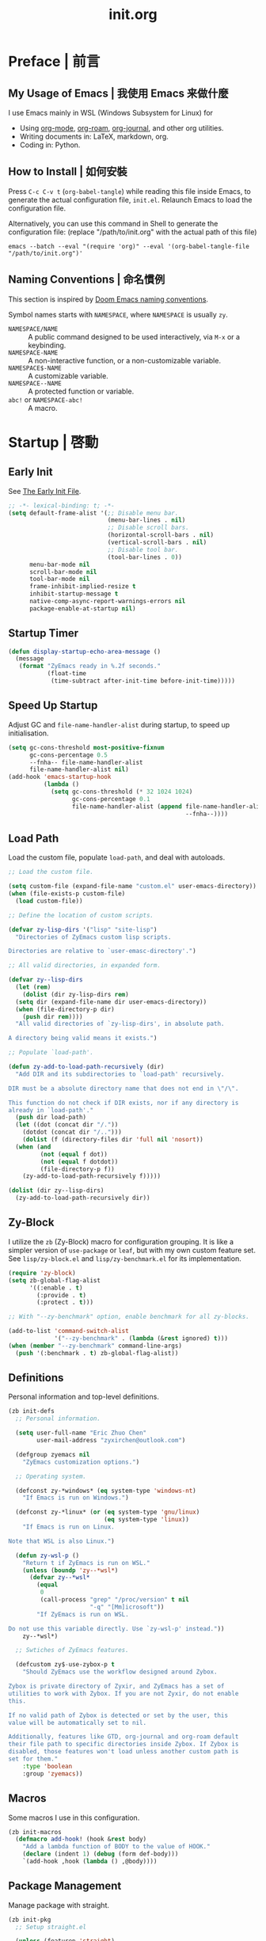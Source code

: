 #+title: init.org
#+property: header-args:emacs-lisp :tangle ~/.emacs.d/init.el

* Preface | 前言

** My Usage of Emacs | 我使用 Emacs 来做什麼

I use Emacs mainly in WSL (Windows Subsystem for Linux) for

- Using [[https://orgmode.org/][org-mode]], [[https://www.orgroam.com/][org-roam]], [[https://github.com/bastibe/org-journal][org-journal]], and other org utilities.
- Writing documents in: LaTeX, markdown, org.
- Coding in: Python.

** How to Install | 如何安裝

Press =C-c C-v t= (~org-babel-tangle~) while reading this file inside Emacs, to generate the actual
configuration file, ~init.el~. Relaunch Emacs to load the configuration file.

Alternatively, you can use this command in Shell to generate the configuration file: (replace "/path/to/init.org" with the actual path of this file)

#+begin_src shell
  emacs --batch --eval "(require 'org)" --eval '(org-babel-tangle-file "/path/to/init.org")'
#+end_src

** Naming Conventions | 命名慣例

This section is inspired by [[https://docs.doomemacs.org/latest/#/developers/conventions/emacs-lisp/naming-conventions][Doom Emacs naming conventions]].

Symbol names starts with ~NAMESPACE~, where ~NAMESPACE~ is usually ~zy~.

- ~NAMESPACE/NAME~ :: A public command designed to be used interactively, via =M-x= or a keybinding.
- ~NAMESPACE-NAME~ :: A non-interactive function, or a non-customizable variable.
- ~NAMESPACE$-NAME~ :: A customizable variable.
- ~NAMESPACE--NAME~ :: A protected function or variable.
- ~abc!~ or ~NAMESPACE-abc!~ :: A macro.

* Startup | 啓動

** Early Init

See [[https://www.gnu.org/software/emacs/manual/html_node/emacs/Early-Init-File.html][The Early Init File]].

#+begin_src emacs-lisp :tangle ~/.emacs.d/early-init.el
  ;; -*- lexical-binding: t; -*-
  (setq default-frame-alist '(;; Disable menu bar.
                              (menu-bar-lines . nil)
                              ;; Disable scroll bars.
                              (horizontal-scroll-bars . nil)
                              (vertical-scroll-bars . nil)
                              ;; Disable tool bar.
                              (tool-bar-lines . 0))
        menu-bar-mode nil
        scroll-bar-mode nil
        tool-bar-mode nil
        frame-inhibit-implied-resize t
        inhibit-startup-message t
        native-comp-async-report-warnings-errors nil
        package-enable-at-startup nil)
#+end_src

** Startup Timer

#+begin_src emacs-lisp
  (defun display-startup-echo-area-message ()
    (message
     (format "ZyEmacs ready in %.2f seconds."
             (float-time
              (time-subtract after-init-time before-init-time)))))
#+end_src

** Speed Up Startup

Adjust GC and ~file-name-handler-alist~ during startup, to speed up initialisation.

#+begin_src emacs-lisp
  (setq gc-cons-threshold most-positive-fixnum
        gc-cons-percentage 0.5
        --fnha-- file-name-handler-alist
        file-name-handler-alist nil)
  (add-hook 'emacs-startup-hook
            (lambda ()
              (setq gc-cons-threshold (* 32 1024 1024)
                    gc-cons-percentage 0.1
                    file-name-handler-alist (append file-name-handler-alist
                                                    --fnha--))))
#+end_src

** Load Path

Load the custom file, populate ~load-path~, and deal with autoloads.

#+begin_src emacs-lisp
  ;; Load the custom file.

  (setq custom-file (expand-file-name "custom.el" user-emacs-directory))
  (when (file-exists-p custom-file)
    (load custom-file))

  ;; Define the location of custom scripts.

  (defvar zy-lisp-dirs '("lisp" "site-lisp")
    "Directories of ZyEmacs custom lisp scripts.

  Directories are relative to `user-emasc-directory'.")

  ;; All valid directories, in expanded form.

  (defvar zy--lisp-dirs
    (let (rem)
      (dolist (dir zy-lisp-dirs rem)
	(setq dir (expand-file-name dir user-emacs-directory))
	(when (file-directory-p dir)
	  (push dir rem))))
    "All valid directories of `zy-lisp-dirs', in absolute path.

  A directory being valid means it exists.")

  ;; Populate `load-path'.

  (defun zy-add-to-load-path-recursively (dir)
    "Add DIR and its subdirectories to `load-path' recursively.

  DIR must be a absolute directory name that does not end in \"/\".

  This function do not check if DIR exists, nor if any directory is
  already in `load-path'."
    (push dir load-path)
    (let ((dot (concat dir "/."))
	  (dotdot (concat dir "/..")))
      (dolist (f (directory-files dir 'full nil 'nosort))
	(when (and
	       (not (equal f dot))
	       (not (equal f dotdot))
	       (file-directory-p f))
	  (zy-add-to-load-path-recursively f)))))

  (dolist (dir zy--lisp-dirs)
    (zy-add-to-load-path-recursively dir))
#+end_src

** Zy-Block

I utilize the ~zb~ (Zy-Block) macro for configuration grouping. It is like a simpler version of ~use-package~ or ~leaf~, but with my own custom feature set. See ~lisp/zy-block.el~ and ~lisp/zy-benchmark.el~ for its implementation.

#+begin_src emacs-lisp
  (require 'zy-block)
  (setq zb-global-flag-alist
        '((:enable . t)
          (:provide . t)
          (:protect . t)))

  ;; With "--zy-benchmark" option, enable benchmark for all zy-blocks.

  (add-to-list 'command-switch-alist
               '("--zy-benchmark" . (lambda (&rest ignored) t)))
  (when (member "--zy-benchmark" command-line-args)
    (push '(:benchmark . t) zb-global-flag-alist))
#+end_src

** Definitions

Personal information and top-level definitions.

#+begin_src emacs-lisp
  (zb init-defs
    ;; Personal information.

    (setq user-full-name "Eric Zhuo Chen"
          user-mail-address "zyxirchen@outlook.com")

    (defgroup zyemacs nil
      "ZyEmacs customization options.")

    ;; Operating system.

    (defconst zy-*windows* (eq system-type 'windows-nt)
      "If Emacs is run on Windows.")

    (defconst zy-*linux* (or (eq system-type 'gnu/linux)
                             (eq system-type 'linux))
      "If Emacs is run on Linux.

  Note that WSL is also Linux.")

    (defun zy-wsl-p ()
      "Return t if ZyEmacs is run on WSL."
      (unless (boundp 'zy--*wsl*)
        (defvar zy--*wsl*
          (equal
           0
           (call-process "grep" "/proc/version" t nil
                         "-q" "[Mm]icrosoft"))
          "If ZyEmacs is run on WSL.

  Do not use this variable directly. Use `zy-wsl-p' instead."))
      zy--*wsl*)

    ;; Swtiches of ZyEmacs features.

    (defcustom zy$-use-zybox-p t
      "Should ZyEmacs use the workflow designed around Zybox.

  Zybox is private directory of Zyxir, and ZyEmacs has a set of
  utilities to work with Zybox. If you are not Zyxir, do not enable
  this.

  If no valid path of Zybox is detected or set by the user, this
  value will be automatically set to nil.

  Additionally, features like GTD, org-journal and org-roam default
  their file path to specific directories inside Zybox. If Zybox is
  disabled, those features won't load unless another custom path is
  set for them."
      :type 'boolean
      :group 'zyemacs))
#+end_src

** Macros

Some macros I use in this configuration.

#+begin_src emacs-lisp
  (zb init-macros
    (defmacro add-hook! (hook &rest body)
      "Add a lambda function of BODY to the value of HOOK."
      (declare (indent 1) (debug (form def-body)))
      `(add-hook ,hook (lambda () ,@body))))
#+end_src

** Package Management

Manage package with straight.

#+begin_src emacs-lisp
  (zb init-pkg
    ;; Setup straight.el

    (unless (featurep 'straight)
      (defvar bootstrap-version)
      (let ((bootstrap-file
             (expand-file-name "straight/repos/straight.el/bootstrap.el" user-emacs-directory))
            (bootstrap-version 5))
        (unless (file-exists-p bootstrap-file)
          (with-current-buffer
              (url-retrieve-synchronously
               "https://raw.githubusercontent.com/raxod502/straight.el/develop/install.el"
               'silent 'inhibit-cookies)
            (goto-char (point-max))
            (eval-print-last-sexp)))
        (load bootstrap-file nil 'nomessage)))
    (setq straight-vc-git-default-clone-depth 1)

    ;; Setup the :pkg keyword for zy-blocks.

    (defun zb-wrapper-pkg--handler (qname pr)
      "Install package according to PR.

  QNAME is the quoted zy-block name, used for issuing warnings.

  Currently, straight.el is used as the package manager. Thus, PR,
  which means package reference, is a straight recipe, or a list of
  straight recipes.

  Return 't' if all packages specified are successfully installed.

  If any of the packages specified is not successfully installed,
  return 'nil'."
      (let ((ret t))
        (if (or (symbolp pr)
                (and (consp pr)
                     (cdr pr)
                     (symbolp (cadr pr))
                     (string-equal (substring
                                    (symbol-name (cadr pr))
                                    0 1)
                                   ":")))
            (setq ret (straight-use-package pr))
          (while pr
            (if (straight-use-package (car pr))
                (setq pr (cdr pr))
              (setq pr nil
                    ret nil))))
        ret))

    (defun zb-wrapper-pkg (name arg body)
      "Execute BODY after package ARG is successfully installed.

  ARG is a package recipe, or a list of recipes."
      ;; Wrap BODY around package conditional.
      `((when (zb-wrapper-pkg--handler ',name ,arg) ,@body)))

    (zb-define-keyword ':pkg 'single #'zb-wrapper-pkg))
#+end_src

* General | 一般性設置

** Autoloads

Recursively update all autoloads under lisp and site-lisp directories, and load autoloads at startup.

#+begin_src emacs-lisp
  (zb init-autoloads
    ;; A single file for autoloads.

    (defvar zy-loaddefs-file (expand-file-name
                              "loaddefs.el"
                              user-emacs-directory)
      "File containing all autoloads for custom scripts.")

    ;; Autoloads updater.

    (defun zy/autoloads-update ()
      "Update all autoloads for non-package lisp scripts."
      (interactive)
      (require 'autoload)
      (unless (file-exists-p zy-loaddefs-file)
        (with-temp-buffer (write-file zy-loaddefs-file)))
      (let* ((files (apply
                     #'append
                     (mapcar
                      (lambda (dir)
                        (directory-files-recursively dir ".*\\.el"))
                      zy--lisp-dirs))))
        (dolist (file files)
          (let ((generated-autoload-load-name (file-name-base file)))
            (update-file-autoloads file t zy-loaddefs-file))))
      (byte-compile-file zy-loaddefs-file)
      (load zy-loaddefs-file t))

    ;; Update autoloads on exit.

    (add-hook 'kill-emacs-hook #'zy/autoloads-update)

    ;; Load autoloads now.

    (if (file-exists-p zy-loaddefs-file)
        (load zy-loaddefs-file t)
      (zy/autoloads-update)))
#+end_src

** Emacs Server

#+begin_src emacs-lisp
  (zb init-server
    :idle 1
    (require 'server)
    (unless (server-running-p)
      (server-start)))
#+end_src

** External Programs

Open file based on the OS's preference.

#+begin_src emacs-lisp
  (zb init-extapp-os
    ;; OS-specific command string of opening files.
    (defvar zy--native-open-command
      (cond
       (zy-*windows* "open \"%s\"")
       ((zy-wsl-p) "wslview $(wslpath -w \"%s\")")
       (zy-*linux* "xdg-open \"%s\""))
      "Command string to open file natively")

    ;; OS-specific native function of opening files.
    (defun zy--windows-open (file)
      "Open FILE in Windows native way."
      (w32-shell-execute
       "open"
       (replace-regexp-in-string "/" "\\" fPath t t)))
    (defun zy--wsl-open (file)
      "Open FILE in Windows."
      (shell-command (format "wslview $(wslpath -w \"%s\")" file)))
    (defun zy--linux-open (file)
      "Open FILE in Linux native way."
      (let ((process-connection-type nil))
        (start-process "" nil "xdg-open" file)))
    (fset 'zy--native-open
      (cond
       (zy-*windows* #'zy--windows-open)
       ((zy-wsl-p) #'zy--wsl-open)
       (zy-*linux* #'zy--linux-open)))

    ;; The interactive command.
    (defun zy/open-in-external-app (&optional file)
      "Open some file in external app.

  The file to open could be FILE if it is not nil or omitted, or
  files marked by dired in `dired-mode', or the current file.

  The app is chosen from the OS's preference."
      (interactive)
      (let* ((flist (cond
                     ((string-equal major-mode "dired-mode")
                      (dired-get-marked-files))
                     ((not file) (list (buffer-file-name)))
                     (file (list file))))
             (do-it (if (<= (length flist) 5)
                        t
                      (y-or-n-p "Open more than 5 files? "))))
        (when do-it
          (mapc #'zy--native-open flist)))))
#+end_src

** Key-Binding

Key-bindings are managed via ~general.el~, and ~which-key~ provides key hints. The leader key of ZyEmacs, which is =M-m= by default, is also defined here.

#+begin_src emacs-lisp
  (zb init-key
    :pkg '(general which-key)
    ;; Setup leader key.

    (defcustom zy$-leader-key "M-m"
      "The leader key of ZyEmacs."
      :type 'key
      :group 'zyemacs)
    (defcustom zy$-leader-key-alternatives '("M-`" "<f5>")
      "A list of alternative leader keys of ZyEmacs."
      :type 'sexp
      :group 'zyemacs)
    (define-prefix-command 'zy-leader-map)
    (general-define-key zy$-leader-key 'zy-leader-map
                        "M-z" 'back-to-indentation)
    (dolist (key zy$-leader-key-alternatives)
      (general-define-key key 'zy-leader-map))

    ;; Disable C-z for GUI.

    (when (display-graphic-p)
      (general-define-key "C-z" nil))

    ;; Setup other prefix commands.

    (define-prefix-command 'zy-leader-manage-map)
    (general-define-key
     :keymaps 'zy-leader-map
     "m" 'zy-leader-manage-map
     "M-m" 'zy-leader-manage-map)

    ;; Setup which-key.

    (which-key-mode +1))
#+end_src

** Minibuffer

Setup Vertico and other tools.

#+begin_src emacs-lisp
  (zb init-minibuffer
    :pkg '(vertico savehist marginalia orderless
                   consult embark embark-consult)
    ;; Enable modes.
    (vertico-mode +1)
    (savehist-mode +1)
    (marginalia-mode +1)

    ;; Setup Orderless.
    (setq completion-styles '(substring orderless basic)
          completion-category-defaults nil
          completion-category-overrides '((file (styles partial-completion))))

    ;; Other minibuffer settings.
    (setq minibuffer-prompt-properties
          '(read-only t cursor-intangible t face minibuffer-prompt)
          enable-recursive-minibuffers t)
    (add-hook 'minibuffer-setup-hook #'cursor-intangible-mode)

    ;; Consult settings.

    (setq completion-in-region-function
          #'consult-completion-in-region)
    (advice-add #'completing-read-multiple
                :override #'consult-completing-read-multiple)

    ;; Consult bindings.

    (general-define-key
     "M-y" 'consult-yank-pop
     "<help> a" 'consult-apropos)

    (general-define-key
     :keymaps 'mode-specific-map
     "h" 'consult-history
     "m" 'consult-mode-command
     "k" 'consult-kmacro)

    (general-define-key
     :keymaps 'ctl-x-map
     "M-:" 'consult-complex-command
     "b" 'consult-buffer
     "4 b" 'consult-buffer-other-window
     "5 b" 'consult-buffer-other-frame
     "r b" 'consult-bookmark
     "p b" 'consult-project-buffer)

    (general-define-key
     :keymaps 'goto-map
     "e" 'consult-compile-error
     "f" 'consult-flymake
     "g" 'consult-goto-line
     "M-g" 'consult-goto-line
     "o" 'consult-outline
     "m" 'consult-mark
     "k" 'consult-global-mark
     "i" 'consult-imenu
     "I" 'consult-imenu-multi)

    (general-define-key
     :keymaps 'search-map
     "d" 'consult-find
     "D" 'consult-locate
     "g" 'consult-grep
     "G" 'consult-git-grep
     "r" 'consult-ripgrep
     "l" 'consult-line
     "L" 'consult-line-multi
     "m" 'consult-multi-occur
     "k" 'consult-keep-lines
     "u" 'consult-focus-lines)

    (general-define-key
     :keymaps 'isearch-mode-map
     "M-e" 'consult-isearch-history
     "M-s e" 'consult-isearch-history
     "M-s l" 'consult-line
     "M-s L" 'consult-line-multi)

    (general-define-key
     :keymaps 'minibuffer-local-map
     "M-s" 'consult-history
     "M-r" 'consult-history)

    ;; Embark settings.

    (general-define-key
     "C-." #'embark-act
     "C-;" #'embark-dwim
     "C-h B" #'embark-bindings)
    (add-to-list 'display-buffer-alist
                 '("\\`\\*Embark Collect \\(Live\\|Completions\\)\\*"
                   nil
                   (window-parameters (mode-line-format . none))))
    (add-hook 'embark-collect-mode-hook 'consult-preview-at-point-mode))
#+end_src

** Native Settings

Configuring native Emacs features.

#+begin_src emacs-lisp
  (zb init-native
    (setq
     auto-save-default nil
     disabled-command-function nil
     inhibit-compacting-font-caches t
     make-backup-files nil
     project-switch-commands '((project-find-file "Find file" "f")
                               (project-find-regexp "Find regexp" "g")
                               (project-find-dir "Find directory" "d")
                               (project-vc-dir "VC-Dir" "v")
                               (project-eshell "Eshell" "s")
                               (magit-project-status "Magit" "m"))
     system-time-locale "C"
     use-dialog-box nil
     word-wrap-by-category t)

    (setq-default fill-column 80)

    (add-hook! 'after-init-hook
      (delete-selection-mode +1)
      (global-display-line-numbers-mode +1)
      (global-subword-mode +1)
      (recentf-mode +1)
      (save-place-mode +1)
      (load "kinsoku" 'noerror 'nomessage))

    (add-hook! 'emacs-startup-hook
      (setq frame-title-format
            (if (zy-wsl-p)
                '("" "WSL Emacs" " [%b]")
              '("" "Emacs" " [%b]"))))

    (dolist (hook '(prog-mode-hook text-mode-hook))
      (add-hook! hook
        (setq-local show-trailing-whitespace t)
        (hl-line-mode +1)
        (auto-revert-mode +1))))
#+end_src

** Project Management

A project is a directory under version control. On each of my devices, I place my projects differently, thus I created the following mechanism to manage my projects.

#+begin_src emacs-lisp
  (zb init-proj
    ;; Path of projects.

    (defcustom zy$-projects-path nil
      "Where ZyEmacs should look for projects.

  This variable should be set individually on each machine."
      :type '(repeat directory)
      :group 'zyemacs)

    ;; Easy command to refresh projects.

    (defun zy/projects-refresh ()
      "Refresh project list.

  This function:

  - Load `project.el'.

  - Runs `project-forget-zombie-projects'.

  - Runs `project-remember-projects-under' on every path of
    `zy$-projects-path'."
      (interactive)
      (require 'project)
      (project-forget-zombie-projects)
      (dolist (path zy$-projects-path)
        (project-remember-projects-under path))))
#+end_src

** Restart-Emacs

Restart Emacs within Emacs, or open a new instance of Emacs. This is extremely useful for configuring Emacs.

[2022-03-20 Sun] ~restart-emacs-start-new-emacs~ does not receive prefix arguments, so switch it to a working fork.

#+begin_src emacs-lisp
  (zb init-restart-emacs
    :pkg '(restart-emacs
           :type git
           :host github
           :repo "wyuenho/restart-emacs"
           :branch "patch-1")

    (defun zy/test-config (&optional args)
      "Start a new instance of Emacs to test the configuration.

  This is a handy function for daily configuration: it apply
  `org-babel-tangle-file' on init.org to generate the modified
  configuration, update autoloads, and start a new instance of
  Emacs to test the new configuration, with --debug-init enabled.

  When called interactively ARGS in interpreted as follows

  - with a single `universal-argument' ('C-u'), Emacs is launched
    with '--zy-benchmark' flag to benchmark all zy-blocks.

  When called non-interactively, ARGS is a string or a list of
  string specifying the arguments to start Emacs with."
      (interactive "P")
      (require 'ob)
      (org-babel-tangle-file
       (expand-file-name "init.org" user-emacs-directory))
      (zy/autoloads-update)
      (setq args
            (cond
             ((called-interactively-p 'any)
              (when (equal args '(4)) '("--zy-benchmark")))
             ((stringp args)
              (split-string args " "))
             ((consp args)
              args)
             (t nil)))
      (push "--debug-init" args)
      (let ((restart-emacs--inhibit-kill-p t))
        (restart-emacs args)))

    (general-define-key
     :keymaps 'zy-leader-manage-map
     "R" 'restart-emacs
     "N" 'restart-emacs-start-new-emacs
     "T" 'zy/test-config))
#+end_src

** Save

#+begin_src emacs-lisp
  (zb init-save
    :pkg 'super-save
    (setq super-save-auto-save-when-idle t)
    (super-save-mode +1))
#+end_src

** Table Alignment

Visually align texts in tables in Markdown mode and Org mode.

#+begin_src emacs-lisp
  (zb init-align
    :pkg 'valign
    (dolist (hook '(org-mode-hook
                    markdown-mode-hook))
      (add-hook hook #'valign-mode)))
#+end_src

** Version Control

#+begin_src emacs-lisp
  ;; For native VC mode.

  (zb init-vc
    ;; Diff-hl highlight changed zones in the left fringe.
    :pkg 'diff-hl
    (dolist (hook '(text-mode-hook prog-mode-hook))
      (add-hook hook
                (lambda ()
                  (diff-hl-mode +1)
                  (diff-hl-flydiff-mode +1)))))

  ;; Simplify git operations with magit.

  (zb init-magit
    :pkg 'magit
    (general-define-key
     :keymaps 'ctl-x-map
     "g" 'magit-status
     "M-g" 'magit-dispatch))
#+end_src

** Zybox

Zybox is the collection of my personal files.

#+begin_src emacs-lisp
  (zb init-zybox
    (defcustom zy$-zybox-path nil
      "The path of Zybox, the collection of all my files.

  If it is not auto-detected, customize it to the actual path."
      :type 'directory
      :group 'zyemacs)

    (defun zy--find-zybox ()
      "Try to auto-detect the location of Zybox."
      (let* ((zybox-possible-locs-windows
              '("C:\\Zybox"
                "C:\\Users\\zyxir\\Zybox"
                "C:\\Users\\zyxir\\Documents\\Zybox"))
             (zybox-possible-locs-linux
              '("~/Zybox"
                "~/Documents/Zybox"
                "/mnt/c/Zybox"
                "/mnt/c/Users/zyxir/Zybox"
                "/mnt/c/Users/Documents/Zybox"))
             (zybox-possible-locs
              (cond
               (zy-*windows* zybox-possible-locs-windows)
               (zy-*linux* zybox-possible-locs-linux)
               (t nil)))
             loc-to-examine
             path-found)
        (while zybox-possible-locs
          (setq loc-to-examine (car zybox-possible-locs))
          (if (file-directory-p loc-to-examine)
              (setq path-found loc-to-examine
                    zybox-possible-locs nil)
            (setq zybox-possible-locs
                  (cdr zybox-possible-locs))))
        (if path-found
            (lwarn 'zyemacs :warning
                   "Zybox is auto-detected at %s." path-found)
          (lwarn 'zyemacs :warning "Could not auto-detect Zybox."))
        path-found))

    (when (and zy$-use-zybox-p
               (not zy$-zybox-path))
      (setq zy$-zybox-path (zy--find-zybox))
      (if zy$-zybox-path
          (customize-save-variable 'zy$-zybox-path zy$-zybox-path)
        (customize-save-variable 'zy$-use-zybox-p nil))))
#+end_src

* Text Editing | 文本編輯

** Incremental Search

Isearch-mb is used to enable using Chinese in isearch. The package has much more
functionalities than this, maybe I shall study it later by reading its [[https://github.com/astoff/isearch-mb/wiki][wiki]].

#+begin_src emacs-lisp
  (zb init-isearch
    :pkg 'isearch-mb
    (setq-default search-ring-max 200
                  regexp-search-ring-max 200
                  isearch-lazy-count t
                  isearch-regexp-lax-whitespace t)
    (isearch-mb-mode +1))
#+end_src

** Yasnippet

Turn on ~yas-minor-mode~ in need.

#+begin_src emacs-lisp
  (zb init-yasnippet
    :pkg '(yasnippet yasnippet-snippets)
    ;; Enable yasnippet in need.
    (with-eval-after-load "yasnippet"
      (yas-global-mode +1))
    ;; Disable yasnippet in some modes.
    (defvar zy-yas-disable-hooks '(TeX-mode-hook
                                   LaTeX-mode-hook)
      "Mode hooks where yasnippet should be disabled.")
    (defun zy-yas-turn-off ()
      "Turn off `yas-minor-mode'."
      (yas-minor-mode -1))
    (dolist (hook zy-yas-disable-hooks)
      (add-hook hook #'zy-yas-turn-off))
    ;; Snippet shortcut.
    (autoload 'yas-insert-snippet "yasnippet"
      "Choose a snippet to expand, pop-up a list of choices according
  to ‘yas-prompt-functions’."
      'interactive nil)
    (general-define-key
     "C-c s" #'yas-insert-snippet))
#+end_src

** Unfill Paragraph

Unfilling paragraph or region.

#+begin_src emacs-lisp
  (defun zy/unfill-paragraph (&optional region)
    "Unfill a multi-line paragraph.

  If REGION is not nil, unfill every paragraph in the region."
    (interactive (progn (barf-if-buffer-read-only) '(t)))
    (let ((fill-column (point-max))
          (emacs-lisp-docstring-fill-column t))
      (fill-paragraph nil region)))

  (general-define-key "M-Q" 'zy/unfill-paragraph)
#+end_src

* UI | 用戶界面

** Basic UI Settings

#+begin_src emacs-lisp
  (zb init-ui
    ;; Toggle UI elements.
    (column-number-mode +1)

    ;; UI customization group.
    (defgroup zyemacs-ui nil
      "UI customization options of ZyEmacs."
      :group 'zyemacs))
#+end_src

** Distraction-Free Mode

#+begin_src emacs-lisp
  (zb init-distraction-free
    :pkg 'darkroom
    (setq darkroom-margins 0.1
          darkroom-text-scale-increase 1)
    (general-define-key
     :keymaps 'zy-leader-map
     "d" #'darkroom-mode)
    (add-hook 'darkroom-mode-hook
              (lambda ()
                (let ((inhibit-message t))
                  (delete-other-windows))
                (hl-line-mode 'toggle)
                (variable-pitch-mode 'toggle)))
    :after-load '(darkroom init-frame-size)
    (defun zy-darkroom-switch-size (&optional frame)
      "Switch FRAME size for `darkroom-mode'.

  All actions below assumes that there is only one window in
  FRAME, and GUI is active. Otherwise, do nothing.

  If 'darkroom-mode' is enabled, and current frame size is
  `zy$-frame-size-standard', resize to `zy$-frame-size-darkroom'.

  If 'darkroom-mode' is disabled, and current frame size is
  `zy$-frame-size-darkroom', resize to `zy$-frame-size-standard'.

  Otherwise, do nothing."
      (when (and (display-graphic-p)
                 (equal (progn
                          (when frame (select-frame frame))
                          (count-windows))
                        1))
        (let* ((width-cur (frame-parameter frame 'width))
               (height-cur (frame-parameter frame 'height))
               (s2d (and (boundp 'darkroom-mode)
                         darkroom-mode
                         (equal width-cur zy$-frame-width-standard)
                         (equal height-cur zy$-frame-height-standard)))
               (d2s (and (not
                          (and (boundp 'darkroom-mode)
                               darkroom-mode))
                         (equal width-cur zy$-frame-width-darkroom)
                         (equal height-cur zy$-frame-height-darkroom))))
          (cond
           (s2d (set-frame-size frame
                                zy$-frame-width-darkroom
                                zy$-frame-height-darkroom))
           (d2s (set-frame-size frame
                                zy$-frame-width-standard
                                zy$-frame-height-standard))
           (t nil)))))
    (add-hook 'darkroom-mode-hook #'zy-darkroom-switch-size)
    (add-to-list 'window-buffer-change-functions
                 #'zy-darkroom-switch-size))
#+end_src

** Font

~lisp/zy-font.el~ provides an abstraction of the basic Emacs font system, which is more practical for Chinese users, via these functions and macros:

- ~zf-set-font-for~
- ~zf-set-font~
- ~zf-font-available-p~
- ~zf-pick-font~

With which the fonts are customized here:

#+begin_src emacs-lisp
  (zb init-font
    :when (display-graphic-p)
    :hook-into 'after-init-hook
    (defcustom zy$-font-mono (zf-pick-font
                              "Sarasa Mono CL"
                              "Consolas"
                              "monospace")
      "Monospace font. Used on most occasions."
      :type 'sexp
      :group 'zyemacs-ui)
    (defcustom zy$-font-mono-cjk (zf-pick-font
                                  "Sarasa Mono CL"
                                  "Microsoft YaHei"
                                  "monospace")
      "Monospace font for CJK characters and punctuations."
      :type 'sexp
      :group 'zyemacs-ui)
    (defcustom zy$-font-sans (zf-pick-font
                              "Roboto"
                              "Calibri"
                              "sans-serif")
      "Sans-serif font. Used occasionally."
      :type 'sexp
      :group 'zyemacs-ui)
    (defcustom zy$-font-sans-cjk (zf-pick-font
                                  "Sarasa Mono CL"
                                  "Microsoft YaHei"
                                  "sans-serif")
      "Sans-serif font for CJK characters and punctuations."
      :type 'sexp
      :group 'zyemacs-ui)
    (defcustom zy$-font-serif (zf-pick-font
                               "IBM Plex Serif"
                               "Times New Roman"
                               "serif")
      "Serif font. Used occasionally."
      :type 'sexp
      :group 'zyemacs-ui)
    (defcustom zy$-font-serif-cjk (zf-pick-font
                                   "Source Han Serif K"
                                   "STSong"
                                   "serif")
      "Serif font for CJK characters and punctuations."
      :type 'sexp
      :group 'zyemacs-ui)
    (defcustom zy$-font-title (zf-pick-font
                               "Roboto Slab"
                               "sans-serif")
      "Font used for titles."
      :type 'sexp
      :group 'zyemacs-ui)
    (defcustom zy$-font-title-cjk (zf-pick-font
                                   "Sarasa Mono CL"
                                   "Microsoft YaHei"
                                   "sans-serif")
      "CJK font used for titles."
      :type 'sexp
      :group 'zyemacs-ui)
    (defcustom zy$-font-size 16
      "Default font size for the UI."
      :type 'integer
      :group 'zyemacs-ui)
    (defcustom zy$-font-size-vp 18
      "Default font size for the 'variable-pitch' face."
      :type 'integer
      :group 'zyemacs-ui)

    ;; Set monospace font as default, and as the fixed pitch font.
    (zf-set-font zy$-font-mono zy$-font-size zy$-font-mono-cjk
                 'default)
    (zf-set-font zy$-font-mono zy$-font-size zy$-font-mono-cjk
                 'fixed-pitch)
    ;; Set serif font as the variable pitch font.
    (zf-set-font zy$-font-serif zy$-font-size-vp zy$-font-serif-cjk
                 'variable-pitch))
#+end_src

** Frame Size

#+begin_src emacs-lisp
  (zb init-frame-size
    (defcustom zy$-frame-width-standard 100
      "Standard frame width for new frames."
      :type 'integer
      :group 'zyemacs-ui)
    (defcustom zy$-frame-height-standard 40
      "Standard frame height for new frames."
      :type 'integer
      :group 'zyemacs-ui)
    (defcustom zy$-frame-width-darkroom 120
      "Standard frame width for Darkroom mode."
      :type 'integer
      :group 'zyemacs-ui)
    (defcustom zy$-frame-height-darkroom 40
      "Standard frame height for Darkroom mode."
      :type 'integer
      :group 'zyemacs-ui)

    (defun zy/resize-frame (&optional frame no-rem)
      "Resize FRAME to standard size.

  If NO-REM is nil or omitted, remember the frame size before
  resize in the 'width-rem' and 'height-rem' frame parameters."
      (interactive)
      (when (display-graphic-p)
        (let* ((width-standard (if (and (boundp 'darkroom-mode)
                                        darkroom-mode)
                                   zy$-frame-width-darkroom
                                 zy$-frame-width-standard))
               (height-standard (if (and (boundp 'darkroom-mode)
                                         darkroom-mode)
                                    zy$-frame-height-darkroom
                                  zy$-frame-height-standard))
               (is-standard (and
                             (= (frame-width) width-standard)
                             (= (frame-height) height-standard)))
               (width-rem (frame-parameter frame 'width-rem))
               (height-rem (frame-parameter frame 'height-rem)))
          (unless (or no-rem is-standard)
            (modify-frame-parameters frame
                                     `((width-rem . ,(frame-width))
                                       (height-rem . ,(frame-height)))))
          (if (and is-standard width-rem height-rem)
              (set-frame-size frame width-rem height-rem)
            (set-frame-size frame width-standard height-standard)))))

    (define-prefix-command 'zy-leader-frame-map)
    (general-define-key
     :keymaps 'zy-leader-map
     "f" 'zy-leader-frame-map)
    (general-define-key
     :keymaps 'zy-leader-frame-map
     "f" 'zy/resize-frame)
    (add-to-list 'after-make-frame-functions
                 #'zy/resize-frame)
    (add-hook 'emacs-startup-hook
              (lambda ()
                (zy/resize-frame nil 'no-rem))))
#+end_src

** Mode Line

#+begin_src emacs-lisp
  (zb init-mode-line
    ;; Hide minor modes that I don't care.
    :pkg 'dim
    :hook-into 'emacs-startup-hook
    (dim-minor-names '((auto-revert-mode nil autorevert)
                       (buffer-face-mode nil face-remap)
                       (eldoc-mode nil eldoc)
                       (org-indent-mode nil org-indent)
                       (org-roam-ui-follow-mode nil org-roam)
                       (org-roam-ui-mode " ORUI" org-roam)
                       (org-src-mode nil org-src)
                       (reftex-mode nil reftex)
                       (subword-mode nil subword)
                       (super-save-mode nil super-save)
                       (valign-mode nil valign)
                       (visual-line-mode nil simple)
                       (which-key-mode nil which-key)
                       (wucuo-mode nil wucuo)
                       (yas-minor-mode nil yasnippet))))
#+end_src

** Theme

*** Load Default Theme

#+begin_src emacs-lisp
  (zb init-theme
    (defun zy-theme-func-default ()
      "Default function to setup theme."
      (if (display-graphic-p)
          (progn
            (straight-use-package 'spacemacs-theme)
            (require 'spacemacs-common)
            (load-theme 'spacemacs-light t))
        (load-theme 'wombat t)))
    (defcustom zy$-theme-func #'zy-theme-func-default
      "Function to setup theme."
      :type 'function
      :group 'zyemacs-ui)
    (funcall zy$-theme-func))

  (zb init-solaire
    (defcustom zy$-use-solaire-p t
      "Should ZyEmacs install and enable 'solaire-mode'."
      :type 'boolean
      :group 'zyemacs-ui)
    :when (and zy$-use-solaire-p
               (display-graphic-p))
    :pkg 'solaire-mode
    (solaire-global-mode +1))
#+end_src

*** Theme Hooks

The ~after-enable-theme-hook~ is used to redefine faces after a theme reload.

#+begin_src emacs-lisp
  (zb init-theme-hooks
    (defvar after-enable-theme-hook nil
      "Hook run after a theme is enabled via `enable-theme'.

  `enable-theme' always enables the theme 'user' as well, and that
  won't trigger this hook.

  Note that `load-theme' also runs `enable-theme'.")

    (defun run-after-enable-theme-hook (theme)
      "Run `after-enable-theme-hook'."
      (unless (equal theme 'user)
        (run-hooks 'after-enable-theme-hook)))

    (advice-add #'enable-theme :after #'run-after-enable-theme-hook))
#+end_src

* Lingual | 語言相關
** Symbol Insersion

Easily insert special symbols, such as the "zero width space".

#+begin_src emacs-lisp
  (zb init-sym-ins
    (defun zy/insert-zero-width-space ()
      "Insert a zero-width space at point."
      (interactive)
      (insert #x200b))
    (general-define-key
     :keymaps 'ctl-x-map
     "8 s" #'zy/insert-zero-width-space))
#+end_src

** Encoding

Make everything UTF-8.

#+begin_src emacs-lisp
  (zb init-encoding
    (prefer-coding-system 'utf-8)
    (set-language-environment "UTF-8"))
#+end_src

** OpenCC

[[https://github.com/BYVoid/OpenCC][OpenCC]] is a tool and a library for conversion between traditional and simplified Chinese. [[https://github.com/xuchunyang/emacs-opencc][opencc.el]] integrate OpenCC into Emacs.

#+begin_src emacs-lisp
  (zb init-opencc
    :pkg 'opencc)
#+end_src

** Rime Input Method

#+begin_src emacs-lisp
  (zb init-rime
    :pkg 'rime
    (setq rime-user-data-dir (expand-file-name "rime" user-emacs-directory)
          default-input-method "rime"
          rime-show-candidate 'posframe))
#+end_src

** IM Cursor Color

Change cursor color based on the current input method.

#+begin_src emacs-lisp
  (zb init-im-cursor-color
    (defcustom zy$-im-cursor-color-alist
      '(("rime" . "#f68a06"))
      "Alist of (IM . COLOR) that specifies what cursor color should be
  used for each input method."
      :type 'sexp
      :group 'zyemacs-ui)
    (defvar zy--default-cursor-color (frame-parameter nil 'cursor-color)
      "Default text cursor color.")
    (defun zy--change-cursor-color-on-im ()
      "Set cursor color based on the current active input method."
      (let* ((im-color (alist-get current-input-method
                                  zy$-im-cursor-color-alist
                                  zy--default-cursor-color
                                  nil
                                  'string-equal)))
        (set-frame-parameter nil 'cursor-color im-color)))
    (add-hook 'post-command-hook #'zy--change-cursor-color-on-im))
#+end_src

* Major Modes | 各主模式設置

** Emacs Lisp

#+begin_src emacs-lisp
  (zb init-emacs-lisp
    :hook-into 'emacs-lisp-mode-hook
    (setq-local fill-column 70))
#+end_src

** TeX / LaTeX

TeX and LaTeX configuration around AUCTeX, RefTeX and CDLaTeX.

#+begin_src emacs-lisp
  (zb init-tex
     :pkg '(auctex reftex cdlatex)
     :after-load "tex"
     (add-to-list 'TeX-command-list
                  '("XeLaTeX"
                    "%`xelatex%(mode)%' --synctex=1%(mode)%' %t"
                    TeX-run-TeX
                    nil
                    t))
     (setq TeX-auto-save t
           TeX-parse-self t
           TeX-save-query nil
           TeX-view-program-list '(("PDF Tools" TeX-pdf-tools-sync-view)))
     (setq-default TeX-engine 'xetex
                   TeX-command-default "XeLaTeX"
                   TeX-master nil
                   font-latex-fontify-script nil
                   TeX-PDF-mode t)

     ;; Ref management with RefTeX.
     (setq reftex-plug-into-AUCTeX t
           reftex-enable-partial-scans t
           reftex-save-parse-info t
           reftex-use-multiple-selection-buffers t)
     (add-hook 'LaTeX-mode-hook 'turn-on-reftex)

     ;; PDF Preview with PDF Tools.
     (setq-default TeX-view-program-selection '((output-pdf "PDF Tools"))
                   TeX-source-correlate-mode t
                   TeX-source-correlate-start-server t)
     (add-hook 'TeX-after-compilation-finished-functions
               #'TeX-revert-document-buffer))

  (zb init-tex-master
    "Automatic detection of `TeX-master'."
    :after-load 'init-tex

    (defvar zy-TeX-master-regexp '("main\\.tex" ".*\\.latexmain")
      "Possible patterns of `TeX-master'.")

    (defvar zy-TeX-master-depth 4
      "Maximum level of parent directory to look for `TeX-master'.")

    (defun zy-TeX-find-master ()
      "Find a possible TeX master file."
      (let ((curpath (expand-file-name "./"))
            (curdepth 0)
            foundfiles
            foundfile)
        (while (and (not foundfiles)
                    (not (> curdepth zy-TeX-master-depth)))
          (setq foundfiles (apply
                            #'append
                            (mapcar
                             (lambda (regexp)
                               (directory-files curpath 'full
                                                regexp 'nosort))
                             zy-TeX-master-regexp))
                curpath (expand-file-name ".." curpath)
                curdepth (+ curdepth 1)))
        (and
         (setq foundfile (car foundfiles))
         (file-exists-p foundfile)
         foundfile)))

    (defun zy-TeX-set-master (&rest ignored)
      "Find and set `TeX-master'."
      (setq-local TeX-master (or (zy-TeX-find-master) TeX-master)))

    (advice-add 'TeX-master-file :before #'zy-TeX-set-master))
#+end_src

** Markdown

#+begin_src emacs-lisp
  (zb init-markdown
    :pkg '(markdown-mode markdown-toc)
    (add-to-list 'auto-mode-alist '("\\.md\\'" . markdown-mode))
    (add-to-list 'auto-mode-alist '("\\.markdown\\'" . markdown-mode))
    (add-to-list 'auto-mode-alist '("README\\.md\\'" . gfm-mode)))
#+end_src

** PDF

#+begin_src emacs-lisp
  (zb init-pdf
    :pkg 'pdf-tools
    (pdf-loader-install)
    (:hook-into 'pdf-view-mode-hook
                (display-line-numbers-mode -1)
                (auto-revert-mode -1))
    (:after-load 'pdf-view
                 (general-define-key
                  :keymaps 'pdf-view-mode-map
                  ;; Less confirmation on buffer revert.
                  "g" #'revert-buffer-quick)))
#+end_src

** Verilog

This section is inspired by [[https://github.com/kaushalmodi][Kaushal Modi]]'s configuration.

#+begin_src emacs-lisp
  (zb init-verilog
    :pkg 'verilog-mode

    ;; After load.
    (:after-load
     'verilog-mode

     ;; Let all indentations be 2 spaces.
     (let ((verilog-indent-level-all 2))
       (dolist (indent '(verilog-indent-level
                         verilog-indent-level-module
                         verilog-indent-level-declaration
                         verilog-indent-level-behavioral
                         verilog-indent-level-directive
                         verilog-case-indent))
         (set indent verilog-indent-level-all)))

     ;; Other settings.
     (setq verilog-auto-newline nil))

    ;; Mode hook.
    (:hook-into
     'verilog-mode-hook
     (setq-local fill-column 100)))
#+end_src

* Org Related | Org 相關

** Basic Org

#+begin_src emacs-lisp
  (zb init-org
    :pkg '(org :type git :host github
               :repo "bzg/org-mode")
    (setq org-attach-id-dir "_org-att"
          org-src-window-setup 'current-window
          org-tags-column 0)
    :hook-into 'org-mode-hook
    (display-line-numbers-mode -1)
    (org-indent-mode +1)
    (visual-line-mode +1))

  (zb init-org-appear
    :pkg 'org-appear
    (add-hook 'org-mode-hook 'org-appear-mode)
    (setq-default org-hide-emphasis-markers t))

  (zb init-org-after-load
    :when (display-graphic-p)
    :after-load 'org
    ;; Load some modules.
    (require 'org-attach)
    ;; Faces setup.
    (defun zy--setup-org-faces ()
      "Setup custom faces for org-mode."
      ;; Headline faces.
      (dolist (level (number-sequence 1 8))
        (let ((face (intern (format "org-level-%d" level))))
          (zf-set-font zy$-font-title nil zy$-font-title-cjk face)
          (set-face-attribute
           face
           nil
           :height
           (string-to-number (format "1.%d" (max (- 4 level) 0)))
           :weight 'semi-bold)))
      ;; Other faces.
      (set-face-attribute 'org-todo nil
                          :foreground 'unspecified
                          :background 'unspecified
                          :weight 'bold
                          :font zy$-font-sans))
    (zy--setup-org-faces)
    (add-hook 'after-enable-theme-hook #'zy--setup-org-faces))
#+end_src

** GTD System

Enable the GTD system when ~zy$-gtd-path~ is valid.

#+begin_src emacs-lisp
  (zb init-gtd
    ;; Determine if GTD should be loaded.
    (defvar zy-gtd-path
      (cond
       ((boundp 'zy-gtd-path)
        zy-gtd-path)
       (zy$-use-zybox-p
        (expand-file-name "org/org-gtd" zy$-zybox-path))
       (t nil))
      "Where the GTD files are stored.")
    :when zy-gtd-path
    ;; Key-bindings.
    (general-define-key
     :keymaps 'zy-leader-map
     "a" 'org-agenda
     "c" 'org-capture)
    ;; Lazy load other configuration.
    :after-load 'org
    (defvar zy-gtd-inbox-file
      (expand-file-name "inbox.org" zy-gtd-path)
      "The path of \"inbox.org\" of the GTD system.")
    (defvar zy-gtd-gtd-file
      (expand-file-name "gtd.org" zy-gtd-path)
      "The path of \"gtd.org\" of the GTD system.")
    (defvar zy-gtd-someday-file
      (expand-file-name "someday.org" zy-gtd-path)
      "The path of \"someday.org\" of the GTD system.")
    (defvar zy-gtd-files
      `(,zy-gtd-inbox-file ,zy-gtd-gtd-file ,zy-gtd-someday-file)
      "List of all files of the GTD system.")
    ;; Create empty GTD file if not exists.
    (dolist (file zy-gtd-files)
      (unless (file-exists-p file)
        (write-region "" nil file)))
    ;; Settings.
    (setq
     org-log-done 'time
     org-log-refile 'time
     org-agenda-files `(,zy-gtd-inbox-file
                        ,zy-gtd-gtd-file
                        ,zy-gtd-someday-file)
     org-capture-templates `(("i" "inbox" entry
                              (file+headline ,zy-gtd-inbox-file "inbox")
                              "* TODO [#B] %u %i%?"
                              :empty-lines 1)
                             ("s" "someday" entry
                              (file+headline ,zy-gtd-someday-file "someday")
                              "* TODO [#C] %u %i%?"
                              :empty-lines 1)
                             ("t" "GTD" entry
                              (file+olp+datetree ,zy-gtd-gtd-file)
                              "* TODO [#B] %u %i%?"
                              :empty-lines 1))
     org-refile-targets `((,zy-gtd-gtd-file :maxlevel . 3)
                          (,zy-gtd-someday-file :level . 1))
     org-todo-keywords '((sequence "TODO(t)"
                                   "DOING(i)"
                                   "|"
                                   "DONE(d)")
                         (sequence "|"
                                   "CANCELED(c)"))
     org-todo-keyword-faces '(("TODO" .
                               (:inherit org-todo :foreground "#B71C1C"))
                              ("DOING" .
                               (:inherit org-todo :foreground "#8BC34A"))
                              ("DONE" .
                               (:inherit org-todo :foreground "#33691E"))
                              ("CANCELED" .
                               (:inherit org-todo :foreground "#757575"))))
    ;; Per-project TODO.
    (require 'project)
    (when (equal project--list 'unset)
      (project--read-project-list))
    (defvar zy-project-todo-regexp
      "^.*TODO\\.org$"
      "Possible TODO filenames for projects.")
    (dolist (proj project--list)
      (let* ((proj-path (car proj))
             proj-todos)
        (setq proj-todos (directory-files
                          proj-path
                          'full
                          zy-project-todo-regexp
                          'nosort))
        (when proj-todos
          (push (car proj-todos) org-agenda-files)))))
#+end_src

** Org-Export

Export settings of various format.

*** Common Export Options

The following elements should only be exported when demanded explicitly: table of contents, tags.

#+begin_src emacs-lisp
  (zb init-ox
    :after-load 'ox
    (setq org-export-with-toc nil
          org-export-with-tags nil))
#+end_src

*** HTML

#+begin_src emacs-lisp
  (zb init-ox-html
    :after-load 'ox-html
    ;; MHTML exporter that embeds images.
    ;; See https://niklasfasching.de/posts/org-html-export-inline-images/
    (defun org-html-export-to-mthml (async subtree visible body)
      (cl-letf (((symbol-function 'org-html--format-image)
                 'format-image-inline))
        (org-html-export-to-html async subtree visible body)))
    (defun format-image-inline (source attributes info)
      (let* ((ext (file-name-extension source))
             (prefix (if (string= "svg" ext)
                         "data:image/svg+xml;base64,"
                       "data:;base64,"))
             (data (with-temp-buffer (url-insert-file-contents source)
                                     (buffer-string)))
             (data-url (concat prefix (base64-encode-string data)))
             (attributes (org-combine-plists
                          `(:src ,data-url) attributes)))
        (org-html-close-tag
         "img"
         (org-html--make-attribute-string attributes)
         info)))
    (org-export-define-derived-backend 'html-inline-images 'html
      :menu-entry '(?h
                    "Export to HTML"
                    ((?m "As MHTML file" org-html-export-to-mhtml)))))
#+end_src

*** LaTeX (PDF)

#+begin_src emacs-lisp
  (zb init-ox-latex
    :after-load 'ox-latex
    ;; Retrieve the "zylatex.sty" file.

    (defvar zy-zylatex-file
      (file-truename
       (expand-file-name "zylatex.sty" user-emacs-directory))
      "Default LaTeX style file to use.")

    (defun zy/ox-latex-update-zylatex-file ()
      "Update the `zy-zylatex-file' from GitHub or Zybox."
      (interactive)
      (let* (ego-found
             std-latex-found
             possible-paths
             path-to-examine
             projet-name)
        ;; Try to find my 'ego' or 'std-latex' repo via project.el.
        (require 'project)
        (when (equal project--list 'unset)
          (project--read-project-list))
        (setq possible-paths project--list)
        (while possible-paths
          (setq path-to-examine (caar possible-paths)
                project-name (file-name-nondirectory
                              (directory-file-name path-to-examine)))
          (cond
           ((equal project-name "std-latex")
            (setq std-latex-found path-to-examine
                  possible-paths nil))
           ((equal project-name "ego")
            (setq ego-found path-to-examine
                  possible-paths nil))
           (t (setq possible-paths (cdr possible-paths)))))
        ;; When something is found, copy zylatex.sty from it, otherwise
        ;; download zylatex.sty from GitHub.
        (cond
         (ego-found
          (copy-file (expand-file-name
                      "std/std-latex/zylatex.sty" ego-found)
                     zy-zylatex-file 'ok-if-already-exists 'keep-time
                     'preserve-uid-gid 'preserve-permissions)
          (message "\"zylatex.sty\" copied from project \"ego\""))
         (std-latex-found
          (copy-file (expand-file-name
                      "zylatex.sty" std-latex-found)
                     zy-zylatex-file 'ok-if-already-exists 'keep-time
                     'preserve-uid-gid 'preserve-permissions)
          (message "\"zylatex.sty\" copied from project \"std-latex\""))
         (t
          (url-copy-file
           "https://raw.githubusercontent.com/zyxir/std-latex/main/zylatex.sty"
           zy-zylatex-file 'ok-if-already-exists)
          (message "\"zylatex.sty\" downloaded.")))))

    (unless (file-exists-p zy-zylatex-file)
      (zy/ox-latex-update-zylatex-file))

    ;; Configure LaTeX exporter.

    (setq org-latex-compiler "xelatex"
          org-latex-default-class "article"
          ;; Delete ".tex" file as well.
          org-latex-logfiles-extensions
          '("aux" "bcf" "blg" "fdb_latexmk" "fls" "figlist" "idx" "log"
            "nav" "out" "ptc" "run.xml" "snm" "tex" "toc" "vrb" "xdv")
          org-latex-classes
          `(("article"
             ,(format
               "\\documentclass[12pt]{article}
  \\usepackage[]{%s}
  [PACKAGES]
  [EXTRA]" (file-name-sans-extension zy-zylatex-file))
             ("\\section{%s}" . "\\section*{%s}")
             ("\\subsection{%s}" . "\\subsection*{%s}")
             ("\\subsubsection{%s}" . "\\subsubsection*{%s}")
             ("\\paragraph{%s}" . "\\paragraph*{%s}")
             ("\\subparagraph{%s}" . "\\subparagraph*{%s}"))
            ("article-phone"
             ,(format
               "\\documentclass[12pt]{article}
  \\usepackage[layout=phone]{%s}
  [PACKAGES]
  [EXTRA]" (file-name-sans-extension zy-zylatex-file))
             ("\\section{%s}" . "\\section*{%s}")
             ("\\subsection{%s}" . "\\subsection*{%s}")
             ("\\subsubsection{%s}" . "\\subsubsection*{%s}")
             ("\\paragraph{%s}" . "\\paragraph*{%s}")
             ("\\subparagraph{%s}" . "\\subparagraph*{%s}"))))

    ;; Export smartphone-friendly PDF.

    (defun zy-org-latex-export-to-pdf-phone
        (&optional async subtreep visible-only body-only ext-plist)
      "Export current buffer to smartphone-friendly PDF.

  The function works like `org-latex-export-to-pdf', except that
  `org-latex-default-class' is set to \"article-phone\"."
      (let ((org-latex-default-class "article-phone"))
        (org-latex-export-to-pdf async subtreep visible-only
                                 body-only ext-plist)))
    (org-export-define-derived-backend 'latex-pdf-phone 'latex
      :menu-entry '(?l
                    "Export to LaTeX"
                    ((?j "As PDF file (phone-friendly)"
                         zy-org-latex-export-to-pdf-phone)))))
#+end_src

** Org-Superstar

#+begin_src emacs-lisp
  (zb init-org-superstar
    :when (display-graphic-p)
    :pkg 'org-superstar
    (add-hook 'org-mode-hook 'org-superstar-mode)
    (setq org-superstar-headline-bullets-list '(#x25c9
                                                #x25cb
                                                #x25c8
                                                #x25c7
                                                #x2666)
          org-superstar-cycle-headline-bullets nil
          org-hide-leading-stars nil
          org-superstar-leading-bullet #x200b
          org-indent-mode-turns-on-hiding-stars nil
          org-superstar-item-bullet-alist '((42 . #x2605)
                                            (43 . #x2666)
                                            (45 . #x27a4)))
    :after-load 'org-superstar
    (dolist (face '(org-superstar-header-bullet
                    org-superstar-item
                    org-superstar-leading))
      (zf-set-font zy$-font-mono nil nil face)))
#+end_src

** Org-Journal

#+begin_src emacs-lisp
  (zb init-org-journal
    (setq org-journal-dir
          (cond
           ((boundp 'org-journal-dir)
            org-journal-dir)
           (zy$-use-zybox-p
            (expand-file-name "org/org-journal" zy$-zybox-path))
           (t nil)))
    :when org-journal-dir
    :pkg 'org-journal
    (general-define-key
     :keymaps 'zy-leader-map
     "g" 'calendar
     "j" 'org-journal-new-entry)
    (setq org-journal-extend-today-until 3
          org-journal-file-format "%F.org"
          org-journal-date-format "%F %a W%V\n"
          org-journal-date-prefix "#+title: "
          org-journal-time-format "%R "
          org-journal-time-format-post-midnight "%R (midnight) "
          org-journal-time-prefix "\n* "
          org-journal-file-header ""))
#+end_src

** Org-Roam

*** Basic Setup

Load org-roam when ~org-roam-directory~ is valid.

#+begin_src emacs-lisp
  (zb init-org-roam
    (setq org-roam-directory
          (cond
           ((boundp 'org-roam-directory)
            org-roam-directory)
           (zy$-use-zybox-p
            (expand-file-name "org/org-roam" zy$-zybox-path))
           (t nil)))
    :when org-roam-directory
    :pkg 'org-roam
    (define-prefix-command 'zy-leader-roam-map)
    (general-define-key
     :keymaps 'zy-leader-map
     "r" 'zy-leader-roam-map)
    (general-define-key
     :keymaps 'zy-leader-roam-map
     "i" 'org-roam-node-insert
     "f" 'org-roam-node-find
     "c" 'org-roam-capture
     "a" 'org-roam-alias-add
     "l" 'org-roam-buffer-toggle)
    :after-load 'org-roam
    (org-roam-db-autosync-mode))
#+end_src

*** Org-Roam-UI

#+begin_src emacs-lisp
  (zb init-org-roam-ui
    :pkg 'org-roam-ui
    (setq org-roam-ui-sync-theme t
          org-roam-ui-follow t
          org-roam-ui-update-on-save t
          org-roam-ui-open-on-start t)
    ;; Open or close it with command.
    (defun zy/roam-ui-dwim ()
      "Do what I mean with `org-roam-ui-mode'.

  Without 'C-u' prefix, this function works as `org-roam-ui-open'.

  With one 'C-u' prefix, this function turns off `org-roam-ui-mode'"
      (interactive)
      (if (equal current-prefix-arg nil)
          (org-roam-ui-open)
        (org-roam-ui-mode -1)))
    (general-define-key
     :keymaps 'zy-leader-roam-map
     "u" 'zy/roam-ui-dwim))
#+end_src

** Markup

Chinese words are not separated by spaces, which cause trouble for org-mode. These commands allow surrounding texts with markup symbols as well as zero width spaces, making it easier for Chinese text markup. See [[https://emacs-china.org/t/org-mode/597/49][this post]] for more.

#+begin_src emacs-lisp
  (zb init-org-markup
    :after-load 'org
    (defvar zy-org-surround-docstring-template
      "Insert \"%s\" smartly.

  If there is no active region, call `org-self-insert-command';
  otherwise, surround the region with \"%s\", and insert zero-width
  space if there is no space before or after the region."
      "Template docstring for `zy-org-surround'.")
    (defun zy-whitespace-p (char)
      "Return t if CHAR is whitespace character, or nil otherwise."
      (or (equal char ?\t)
          (equal char ?\n)
          (equal char ?\s)
          (equal char #x200b)))
    (defmacro zy-org-surround (&rest keys)
      "Bind KEYS for org-mode markup surrounding.

  Each key in KEYS will have a new functionality: if no region is
  active, it inserts the symbol as exptected; but if there is an
  active region, it surrounds the region with the key, and insert
  zero-width space if there is no space before or after the region,
  to make the markup actually work."
      (let ((body nil)
            cmdname
            docstring)
        (dolist (key keys)
          (setq cmdname (intern (concat "zy/org-maybe-surround-" key))
                docstring (format
                           zy-org-surround-docstring-template key key))
          (push `(defun ,cmdname ()
                   ,docstring
                   (interactive)
                   (if (region-active-p)
                       (let ((beg (region-beginning))
                             (end (region-end)))
                         (save-excursion
                           (goto-char end)
                           (insert ,key)
                           (unless (zy-whitespace-p
                                    (following-char))
                             (insert-char #x200b))
                           (goto-char beg)
                           (unless (zy-whitespace-p
                                    (char-before))
                             (insert-char #x200b))
                           (insert ,key)))
                     (call-interactively #'org-self-insert-command)))
                body)
          (push `(general-define-key
                  :keymaps 'org-mode-map
                  ,key #',cmdname)
                body))
        (setq body (nreverse body))
        (push 'progn body)
        body))
    (zy-org-surround "~" "=" "*" "/" "_" "+" "$"))
#+end_src

* Features | 功能

** Bibliography Management

Text-based bibliography management.

*** Top Level

Some top level definitions.

#+begin_src emacs-lisp
  (zb init-bib
    :when zy$-use-zybox-p
    (defvar zy-bib-dir (expand-file-name "library" zy$-zybox-path)
      "Where all bibliography files are located.")
    (defvar zy-bib-files-relative '("references.bib")
      "Names of bibliography files, relative to `zy-bib-dir'.")
    (defvar zy-bib-files (mapcar
                          (lambda (file)
                            (expand-file-name file
                                              zy-bib-dir))
                          zy-bib-files-relative)
      "Names of bibliography files.")
    (defvar zy-bib-note-file (expand-file-name "notes.org" zy-bib-dir)
      "Notes for bibliography entries.")
    (defvar zy-bib-prints-dir (expand-file-name "prints"
                                                zy-bib-dir)
      "\"printed\" files of bibliography entries.

  Printed files include PDFs, EPUBs, webpage snapshots, CAJs and
  other formats for reading."))
#+end_src

*** Ebib

Ebib as the bibliography management interface.

[2022-06-16 Thu] Use my own fork of ebib to provide WSL support.

#+begin_src emacs-lisp
  (zb init-ebib
    :when zy$-use-zybox-p
    :pkg '(ebib
           :type git
           :host github
           :repo "zyxir/ebib"
           :branch master)
    (general-define-key
     :keymaps 'zy-leader-map
     "e" 'ebib)
    (setq ebib-use-timestamp t
          ebib-preload-bib-files zy-bib-files
          ebib-bibtex-dialect 'biblatex
          ebib-uniquify-keys t
          ebib-file-associations (mapcar
                                  (lambda (ext)
                                    `(,ext . ,zy--native-open-command))
                                  '("pdf" "epub" "caj" "html"))
          ebib-file-search-dirs `(,zy-bib-prints-dir)
          ebib-notes-storage 'multiple-notes-per-file
          ebib-notes-use-single-file zy-bib-note-file
          ebib-notes-template "** %T\n:PROPERTIES:\n%K\n:END:\n%%?\n"
          ebib-import-directory (cond
                                 ((zy-wsl-p)
                                  "/mnt/c/Users/zyxir/Downloads/")
                                 (zy-*linux*
                                  "~/Downloads/")
                                 (zy-*windows*
                                  "C:\\Users\\zyxir\\Downloads\\")
                                 (t nil)))
    (general-define-key
     :keymaps 'ebib-index-mode-map
     "D" #'ebib-download-url
     "L" #'ebib-import-file))
#+end_src

*** Citar

Inserting and managing org-cite style citations with citar.

[2022-06-16 Thu] Use my own fork of citar to support opening HTML file with my own opener.

#+begin_src emacs-lisp
  (zb init-citar
    :when zy$-use-zybox-p
    :pkg '(citar
           :type git
           :host github
           :repo "zyixr/citar"
           :branch "main")
    (setq citar-bibliography zy-bib-files
          citar-library-paths `(,zy-bib-prints-dir)
          citar-file-open-function #'zy--native-open)
    (general-define-key
     "C-c c" #'citar-insert-citation
     "C-c C" #'citar-insert-preset))
#+end_src

*** BibTeX

The BibTeX module in Emacs is used by Ebib to generate entry keys.

#+begin_src emacs-lisp
  (zb init-bibtex
    :after-load 'bibtex
    (setq bibtex-files zy-bib-files
          bibtex-autokey-name-length 'infty
          bibtex-autokey-name-year-separator "-"
          bibtex-autokey-year-length 4
          bibtex-autokey-year-title-separator "-"
          bibtex-autokey-titleword-separator "-"
          bibtex-autokey-titlewords 1
          bibtex-autokey-titlewords-stretch 1
          bibtex-autokey-titleword-length 5))
#+end_src

*** Biblio

Biblio gathers bibliographic references from various sources conveniently. It is used by Ebib as well.

#+begin_src emacs-lisp
  (zb init-biblio
    :when zy$-use-zybox-p
    :pkg 'biblio
    :after-load 'ebib
    (require 'ebib-biblio)
    (setq biblio-bibtex-use-autokey t)
    (general-define-key
     :keymaps 'biblio-selection-mode-map
     "e" #'ebib-biblio-selection-import))
#+end_src
